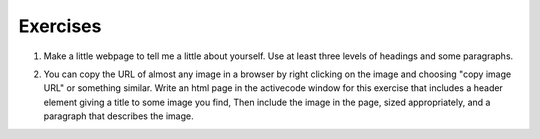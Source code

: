 Exercises
=========



1. Make a little webpage to tell me a little about yourself.  Use at least three levels of headings and some paragraphs.

.. actex:: ex_html_1
   :language: html
   :nocodelens:

2.  You can copy the URL of almost any image in a browser by right clicking on the image and choosing "copy image URL"  or something similar.  Write an html page in the activecode window for this exercise that includes a header element giving a title to some image you find,  Then include the image in the page, sized appropriately,  and a paragraph that describes the image.

.. actex:: ex_html_2
   :language: html
   :nocodelens: